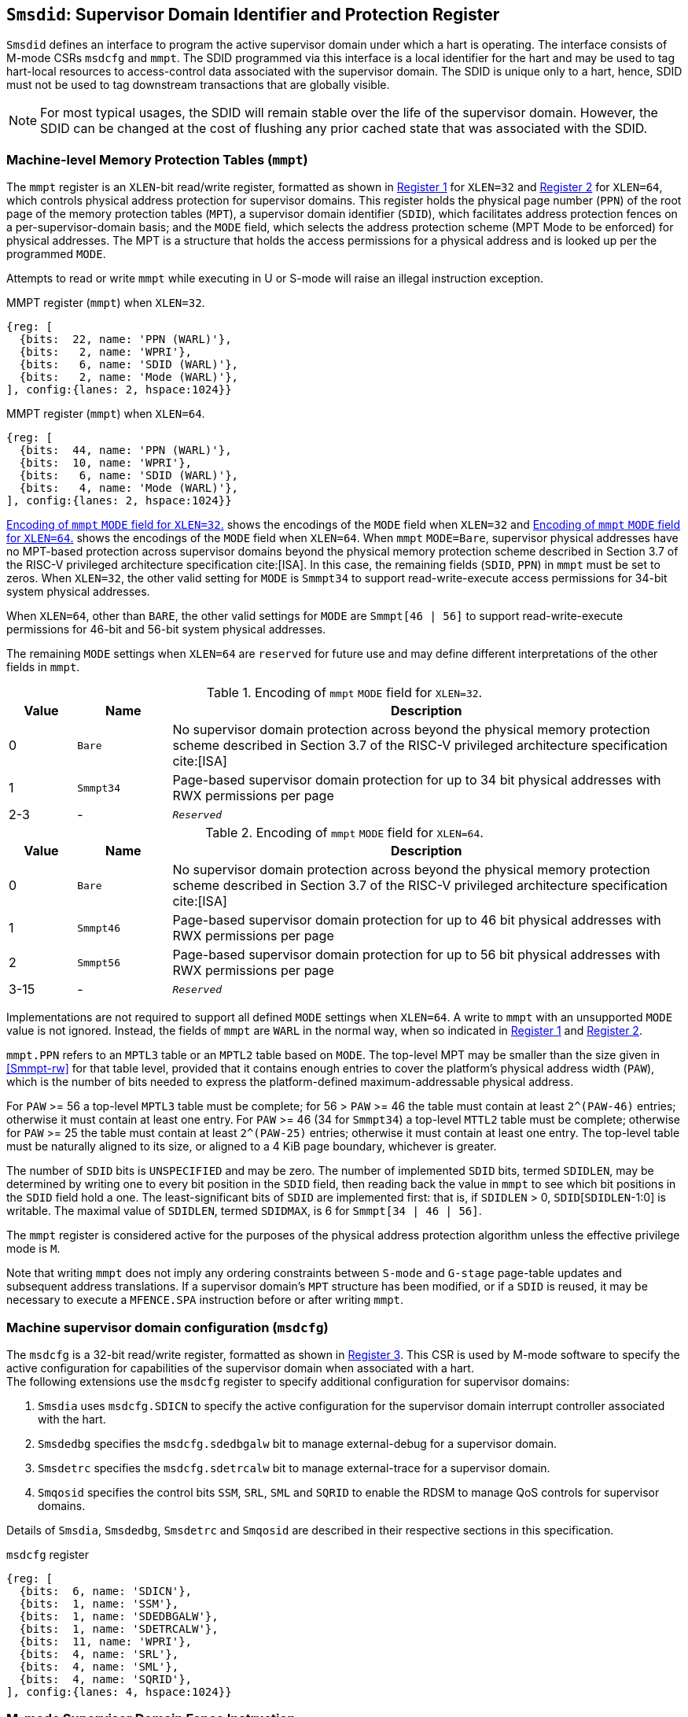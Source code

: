 [[chapter3]]
[[Smsdid]]
== `Smsdid`: Supervisor Domain Identifier and Protection Register

`Smsdid` defines an interface to program the active supervisor domain
under which a hart is operating. The interface consists of M-mode CSRs `msdcfg`
and `mmpt`. The SDID programmed via this interface is a local identifier for the
hart and may be used to tag hart-local resources to access-control data
associated with the supervisor domain. The SDID is
unique only to a hart, hence, SDID must not be used to tag downstream
transactions that are globally visible.

[NOTE]
====
For most typical usages, the SDID will remain stable over the life
of the supervisor domain. However, the SDID can be changed
at the cost of flushing any prior cached state that was
associated with the SDID.
====

=== Machine-level Memory Protection Tables (`mmpt`)

The `mmpt` register is an `XLEN`-bit read/write register, formatted as shown in
<<sdid-32>> for `XLEN=32` and <<sdid-64>> for `XLEN=64`, which controls
physical address protection for supervisor domains. This register holds the
physical page number (`PPN`) of the root page of the memory protection tables
(`MPT`), a supervisor domain identifier (`SDID`), which facilitates address
protection fences on a per-supervisor-domain basis; and the `MODE` field, which
selects the address protection scheme (MPT Mode to be enforced) for physical
addresses. The MPT is a structure that holds the access permissions for a
physical address and is looked up per the programmed `MODE`.

Attempts to read or write `mmpt` while executing in U or S-mode will raise
an illegal instruction exception.

[caption="Register {counter:rimage}: ", reftext="Register {rimage}"]
[title="MMPT register (`mmpt`) when `XLEN=32`."]
[id=sdid-32]
[wavedrom, ,svg]
....
{reg: [
  {bits:  22, name: 'PPN (WARL)'},
  {bits:   2, name: 'WPRI'},
  {bits:   6, name: 'SDID (WARL)'},
  {bits:   2, name: 'Mode (WARL)'},
], config:{lanes: 2, hspace:1024}}
....

[caption="Register {counter:rimage}: ", reftext="Register {rimage}"]
[title="MMPT register (`mmpt`) when `XLEN=64`."]
[id=sdid-64]
[wavedrom, ,svg]
....
{reg: [
  {bits:  44, name: 'PPN (WARL)'},
  {bits:  10, name: 'WPRI'},
  {bits:   6, name: 'SDID (WARL)'},
  {bits:   4, name: 'Mode (WARL)'},
], config:{lanes: 2, hspace:1024}}
....

<<mpt-32>> shows the encodings of the `MODE` field when `XLEN=32` and
<<mpt-64>> shows the encodings of the `MODE` field when `XLEN=64`. When `mmpt`
`MODE=Bare`, supervisor physical addresses have no MPT-based protection across
supervisor domains beyond the physical memory protection scheme described in
Section 3.7 of the RISC-V privileged architecture specification cite:[ISA]. In
this case, the remaining fields (`SDID`, `PPN`) in `mmpt` must be set to
zeros. When `XLEN=32`, the other valid setting for
`MODE` is `Smmpt34` to support read-write-execute
access permissions for 34-bit system physical addresses.

When `XLEN=64`, other than `BARE`, the other valid settings for `MODE` are
`Smmpt[46 | 56]` to support read-write-execute permissions for 46-bit and
56-bit system physical addresses.

The remaining `MODE` settings when `XLEN=64` are `reserved` for future use and
may define different interpretations of the other fields in `mmpt`.

.Encoding of `mmpt` `MODE` field for `XLEN=32`.
[width="100%",cols="10%,14%,76%", options="header", id=mpt-32]
|===
|Value |Name |Description
|0 |`Bare` | No supervisor domain protection across beyond the physical memory
protection scheme described in Section 3.7 of the RISC-V privileged architecture
specification cite:[ISA]

|1 |`Smmpt34` |Page-based supervisor domain protection for up to 34 bit physical
addresses with RWX permissions per page

|2-3 |- |`_Reserved_`
|===

.Encoding of `mmpt` `MODE` field for `XLEN=64`.
[width="100%",cols="10%,14%,76%", options="header", id=mpt-64]
|===
|Value |Name |Description
|0 |`Bare` | No supervisor domain protection across beyond the physical memory
protection scheme described in Section 3.7 of the RISC-V privileged architecture
specification cite:[ISA]

|1 |`Smmpt46` |Page-based supervisor domain protection for up to 46 bit physical
addresses with RWX permissions per page

|2 |`Smmpt56` |Page-based supervisor domain protection for up to 56 bit physical
addresses with RWX permissions per page

|3-15 |- |`_Reserved_`
|===

Implementations are not required to support all defined `MODE` settings when
`XLEN=64`. A write to `mmpt` with an unsupported `MODE` value is not ignored.
Instead, the fields of `mmpt` are `WARL` in the normal way, when so indicated
in <<sdid-32>> and <<sdid-64>>.

`mmpt.PPN` refers to an `MPTL3` table or an `MPTL2` table based on `MODE`. The
top-level MPT may be smaller than the size given in <<Smmpt-rw>> for that table
level, provided that it contains enough entries to cover the platform's
physical address width (`PAW`), which is the number of bits needed to express
the platform-defined maximum-addressable physical address.

For `PAW` >= 56 a top-level `MPTL3` table must be complete; for 56 > `PAW` >=
46 the table must contain at least `2^(PAW-46)` entries; otherwise it must
contain at least one entry. For `PAW` >= 46 (34 for `Smmpt34`) a top-level
`MTTL2` table must be complete; otherwise for `PAW` >= 25 the table must
contain at least `2^(PAW-25)` entries; otherwise it must contain at least one
entry. The top-level table must be naturally aligned to its size, or aligned to
a 4 KiB page boundary, whichever is greater.

The number of `SDID` bits is `UNSPECIFIED` and may be zero. The number of
implemented `SDID` bits, termed `SDIDLEN`, may be determined by writing one to
every bit position in the `SDID` field, then reading back the value in `mmpt`
to see which bit positions in the `SDID` field hold a one. The
least-significant bits of `SDID` are implemented first: that is, if `SDIDLEN` >
0, `SDID`[`SDIDLEN`-1:0] is writable. The maximal value of `SDIDLEN`, termed
`SDIDMAX`, is 6 for `Smmpt[34 | 46 | 56]`.

The `mmpt` register is considered active for the purposes of the physical
address protection algorithm unless the effective privilege mode is `M`.

Note that writing `mmpt` does not imply any ordering constraints between
`S-mode` and `G-stage` page-table updates and subsequent address translations.
If a supervisor domain's `MPT` structure has been modified, or if a `SDID` is
reused, it may be necessary to execute a `MFENCE.SPA` instruction before or
after writing `mmpt`.

=== Machine supervisor domain configuration (`msdcfg`)

The `msdcfg` is a 32-bit read/write register, formatted as shown in <<MSDCFG>>.
This CSR is used by M-mode software to specify the active configuration for
capabilities of the supervisor domain when associated with a hart. +
The following extensions use the `msdcfg` register to specify additional
configuration for supervisor domains:

. `Smsdia` uses `msdcfg.SDICN` to specify the active configuration for
  the supervisor domain interrupt controller associated with the hart.
. `Smsdedbg` specifies the `msdcfg.sdedbgalw` bit to manage
  external-debug for a supervisor domain.
. `Smsdetrc` specifies the `msdcfg.sdetrcalw` bit to manage
  external-trace for a supervisor domain.
. `Smqosid` specifies the control bits `SSM`, `SRL`, `SML` and `SQRID` to enable
  the RDSM to manage QoS controls for supervisor domains.

Details of `Smsdia`, `Smsdedbg`, `Smsdetrc` and `Smqosid` are described in their
respective sections in this specification.

[caption="Register {counter:rimage}: ", reftext="Register {rimage}"]
[title="`msdcfg` register"]
[id=MSDCFG]
[wavedrom, ,svg]
....
{reg: [
  {bits:  6, name: 'SDICN'},
  {bits:  1, name: 'SSM'},
  {bits:  1, name: 'SDEDBGALW'},
  {bits:  1, name: 'SDETRCALW'},
  {bits:  11, name: 'WPRI'},
  {bits:  4, name: 'SRL'},
  {bits:  4, name: 'SML'},
  {bits:  4, name: 'SQRID'},
], config:{lanes: 4, hspace:1024}}
....

=== M-mode Supervisor Domain Fence Instruction


[caption="Figure {counter:image}: ", reftext="Figure {image}"]
[title="MFENCE.SPA instruction"]
[id=mfence-spa]
[wavedrom, ,svg]
....
{reg: [
  {bits:  7, name: 'opcode (SYSTEM)'},
  {bits:  5, name: 'rd (0)'},
  {bits:  3, name: 'func3 (PRIV)'},
  {bits:  5, name: 'rs1 (PADDR)'},
  {bits:  5, name: 'rs2 (SDID)'},
  {bits:  7, name: 'func7 (MFENCE.SPA)'},
], config:{lanes: 1, hspace:1024}}
....

The `MFENCE.SPA` fence instruction is used to synchronize updates to supervisor
domain access-permissions with current execution.
`MFENCE.SPA` is only valid in M-mode. If operand rs1≠x0, it
specifies a single physical address, and if rs2≠x0, it specifies a single SDID.

If the address in rs1 corresponds to an `MPT_L1_DIR` mapping, the fence applies to
a 4 KiB page. If the address in rs1 corresponds to a `2M_PAGES` or `4M_PAGES` mapping,
the fence applies to a 2 MiB or 4 MiB range. If the address in rs1 corresponds to one
of the 1G_* mappings, the fence applies to a 1 GiB range.

The behavior of `MFENCE.SPA` depends on rs1 and rs2 as follows:

* If rs1=x0 and rs2=x0, the fence orders all reads and writes to the MPT for
all supervisor domain address spaces.
* If rs1=x0 and rs2≠x0, the fence orders all reads and writes to the MPT for
the supervisor domain address space identified by the SDID in rs2.
* If rs1≠x0 and rs2=x0, the fence orders all reads and writes made to the MPT
that correspond to the physical address in rs1, for all supervisor domain
address spaces.
* If rs1≠x0 and rs2≠x0, the fence orders all reads and writes made to the MPT
that correspond to the physical address in rs1, for the supervisor domain
address space identified by the SDID in rs2.

Executing a `MFENCE.SPA` guarantees that any previous stores
already visible to the current hart are ordered before all implicit reads by
that hart done for supervisor domain access-permission structures for
non-M-mode instructions that follow the `MFENCE.SPA`.

When SDID is specified in rs2, bits XLEN-1:SDIDMAX held in rs2 are reserved for
future standard use. Until their use is specified, they should be zeroed by
software and ignored by implementations. Also, if SDIDLEN < SDIDMAX, the
implementation shall ignore bits SDIDMAX-1:SDIDLEN of the value held in rs2.

[NOTE]
====
A simpler implementation of MFENCE.SPA may ignore the physical address in rs1,
and/or the SDID value in rs2, and always perform a global fence for all SDs.
====

=== M-mode Supervisor Domain Fine-Grain Invalidation Instruction

In some high-performance implementations, a finer-granular invalidation and
fencing is required that allows for synchronization operations to be more
efficiently batched. When `Svinval` is implemented with `Smsdid`, the
`MINVAL.SPA` instruction must be implemented to support such fine-granular
invalidation of physical memory access-permission caches.

[caption="Figure {counter:image}: ", reftext="Figure {image}"]
[title="MINVAL.SPA instruction"]
[id=minval-spa]
[wavedrom, ,svg]
....
{reg: [
  {bits:  7, name: 'opcode (SYSTEM)'},
  {bits:  5, name: 'rd (0)'},
  {bits:  3, name: 'func3 (PRIV)'},
  {bits:  5, name: 'rs1 (PADDR)'},
  {bits:  5, name: 'rs2 (SDID)'},
  {bits:  7, name: 'func7 (MINVAL.SPA)'},
], config:{lanes: 1, hspace:1024}}
....

`MINVAL.SPA` is only ordered against `SFENCE.W.INVAL` and `SFENCE.INVAL.IR`
instructions. As part of the update to the SD access-permissions, the RDSM must
ensure that it uses `SFENCE.W.INVAL` to guarantee that any previous stores to
structures that hold supervisor domain access-permissions (e.g. `MPT`) are made
visible before invoking the `MINVAL.SPA`. The RDSM must then use
`SFENCE.INVAL.IR` to guarantee that all subsequent implicit references to
supervisor domain access-permission structures (e.g. `MPT`) are ordered to be
after the SD access-permissions cache invalidation. When executed in order (but
not necessarily consecutively) by a single hart, the sequence `SFENCE.W.INVAL`,
`MINVAL.SPA` and `SFENCE.INVAL.IR` has the same effect as a hypothetical
`MFENCE.SPA` in which:

* the values of rs1 and rs2 for the `MFENCE.SPA` are the same as those used in
the `MINVAL.SPA`,
* reads and writes prior to the `SFENCE.W.INVAL` are considered to be those
prior to the `MINVAL.SPA`, and
* reads and writes following the `SFENCE.INVAL.IR` are considered to be those
subsequent to the `MFENCE.SPA`

`MINVAL.SPA` is only valid in M-mode.

=== Extension to behavior of SFENCE.VMA, HFENCE.GVMA and HFENCE.VVMA

The behavior of the SFENCE.VMA, HFENCE.GVMA and HFENCE.VVMA instructions are
affected when the Smsdid extension is implemented.

When SFENCE.VMA is used within a supervisor domain, the virtual-address argument
is a virtual address with either the ASID being a S/HS-level ASID (V=0), or a
VS-level ASID (V=1).

For S/HS-level ASID, the virtual-address argument to SFENCE.VMA is a host
virtual address within the current supervisor domain, and the ASID argument is
a S/HS-level ASID within the current supervisor domain. The current supervisor
domain is identified by the SDID field of the CSR mmpt, and the effective ASID
can be considered the combination of the SDID and the S/HS-level ASID. The
SFENCE.VMA orders stores only to this S/HS-level address-translation structures
with subsequent S/HS-level address translations.

When V=1, the virtual-address argument to SFENCE.VMA is a guest virtual address
within the current virtual machine, and the ASID argument is a VS-level ASID
within the current virtual machine. The current virtual machine is identified by
the SDID field of the CSR mmpt and the VMID field of CSR hgatp. The effective
ASID within this virtual machine can be considered to be the combination of this
SDID and VMID along with the VS-level ASID. The SFENCE.VMA instruction orders
stores only to the VS-level address-translation structures with subsequent
VS-stage address translations for the same virtual machine, i.e., only when
mmpt.SDID and the hgatp.VMID is the same as when the SFENCE.VMA executed.

For HFENCE.GVMA, the guest-physical address argument is within the context of
the current virtual machine idenfied by the combination of the SDID field of the
CSR mmpt and the VMID field of CSR hgatp. Executing an HFENCE.GVMA guarantees
that any previous stores already visible to the current hart are ordered before
all implicit reads by that hart done for G-stage address translation for
instructions that follow the HFENCE.GVMA, and execute with the same mmpt.SDID
and hgatp.VMID when HFENCE.GVMA executed.

For HFENCE.VVMA, the guest-virtual address argument is within the context of
the current virtual machine identified by the combination of the ASID specified
in the vsatp, the VMID field of CSR hgatp, and the SDID field of CSR mmpt.
Executing an HFENCE.VVMA guarantees that any previous stores already visible to
the current hart are ordered before all implicit reads by that hart done for
VS-stage address translations for instructions that are subsequent to the
HFENCE.VMMA and execute when hgatp.VMID and mmpt.SDID have the same setting as
it did when HFENCE.VVMA executed.

=== Extension to behavior of `Svinval`

When `Svinval` is implemented with `Smsdid` the behavior of SINVAL.VMA is
modified to also use the SDID from the CSR mmpt in addition to the ASID provided
in SINVAL.VMA.

When the `Hypervisor` extension is also implemented, the behavior of HINVAL.VVMA
and HINVAL.GVMA is modified to also use the SDID from the CSR mmpt in addition
to the VMID provided in the HINVAL.GVMA or the ASID provided in HINVAL.VVMA.
